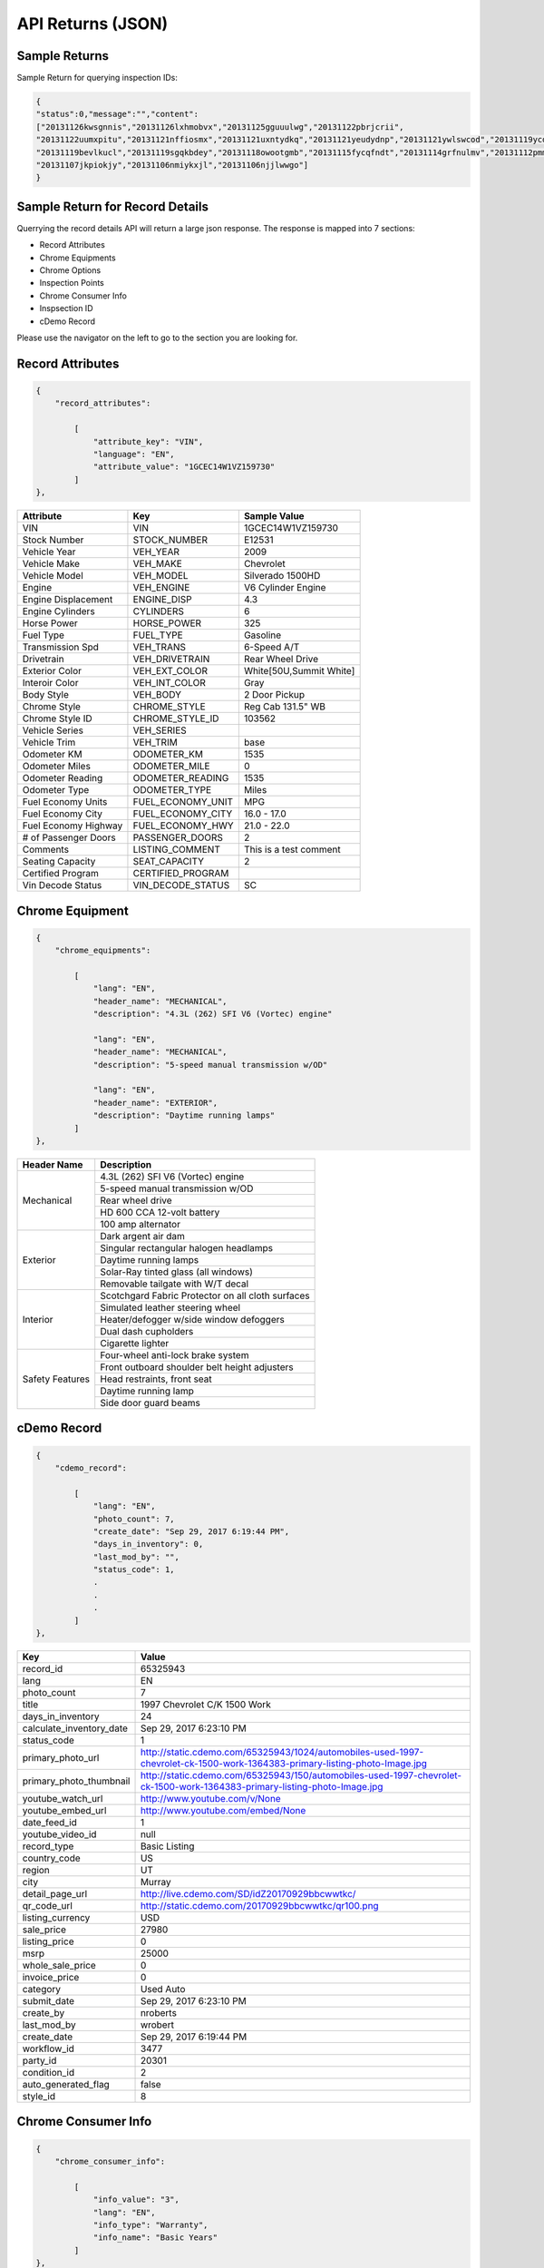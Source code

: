 ===================
API Returns (JSON)
===================

Sample Returns
===============

Sample Return for querying inspection IDs:

.. code-block:: json

    {
    "status":0,"message":"","content":
    ["20131126kwsgnnis","20131126lxhmobvx","20131125gguuulwg","20131122pbrjcrii",
    "20131122uumxpitu","20131121nffiosmx","20131121uxntydkq","20131121yeudydnp","20131121ywlswcod","20131119ycdkfoyq",
    "20131119bevlkucl","20131119sgqkbdey","20131118owootgmb","20131115fycqfndt","20131114grfnulmv","20131112pmmwutyb",
    "20131107jkpiokjy","20131106nmiykxjl","20131106njjlwwgo"]
    }


Sample Return for Record Details
==========================================

Querrying the record details API will return a large json response. The response is mapped into 7 sections:

- Record Attributes
- Chrome Equipments
- Chrome Options
- Inspection Points
- Chrome Consumer Info
- Inspsection ID
- cDemo Record

Please use the navigator on the left to go to the section you are looking for.

Record Attributes
==================

.. code-block:: json

    {
        "record_attributes":

            [
                "attribute_key": "VIN",
                "language": "EN",
                "attribute_value": "1GCEC14W1VZ159730"
            ]
    },



+---------------------+------------------------------------+-------------------------------------+
| **Attribute**       | **Key**                            | **Sample Value**                    |
+---------------------+------------------------------------+-------------------------------------+
| VIN                 | VIN                                | 1GCEC14W1VZ159730                   |
+---------------------+------------------------------------+-------------------------------------+
| Stock Number        | STOCK_NUMBER                       | E12531                              |
+---------------------+------------------------------------+-------------------------------------+
| Vehicle Year        | VEH_YEAR                           | 2009                                |
+---------------------+------------------------------------+-------------------------------------+
| Vehicle Make        | VEH_MAKE                           | Chevrolet                           |
+---------------------+------------------------------------+-------------------------------------+
| Vehicle Model       | VEH_MODEL                          | Silverado 1500HD                    |
+---------------------+------------------------------------+-------------------------------------+
| Engine              | VEH_ENGINE                         | V6 Cylinder Engine                  |
+---------------------+------------------------------------+-------------------------------------+
| Engine Displacement | ENGINE_DISP                        | 4.3                                 |
+---------------------+------------------------------------+-------------------------------------+
| Engine Cylinders    | CYLINDERS                          | 6                                   |
+---------------------+------------------------------------+-------------------------------------+
| Horse Power         | HORSE_POWER                        | 325                                 |
+---------------------+------------------------------------+-------------------------------------+
| Fuel Type           | FUEL_TYPE                          | Gasoline                            |
+---------------------+------------------------------------+-------------------------------------+
| Transmission Spd    | VEH_TRANS                          | 6-Speed A/T                         |
+---------------------+------------------------------------+-------------------------------------+
| Drivetrain          | VEH_DRIVETRAIN                     | Rear Wheel Drive                    |
+---------------------+------------------------------------+-------------------------------------+
| Exterior Color      | VEH_EXT_COLOR                      | White[50U,Summit White]             |
+---------------------+------------------------------------+-------------------------------------+
| Interoir Color      | VEH_INT_COLOR                      | Gray                                |
+---------------------+------------------------------------+-------------------------------------+
| Body Style          | VEH_BODY                           | 2 Door Pickup                       |
+---------------------+------------------------------------+-------------------------------------+
| Chrome Style        | CHROME_STYLE                       | Reg Cab 131.5\" WB                  |
+---------------------+------------------------------------+-------------------------------------+
| Chrome Style ID     | CHROME_STYLE_ID                    | 103562                              |
+---------------------+------------------------------------+-------------------------------------+
| Vehicle Series      | VEH_SERIES                         |                                     |
+---------------------+------------------------------------+-------------------------------------+
| Vehicle Trim        | VEH_TRIM                           | base                                |
+---------------------+------------------------------------+-------------------------------------+
| Odometer KM         | ODOMETER_KM                        | 1535                                |
+---------------------+------------------------------------+-------------------------------------+
| Odometer Miles      | ODOMETER_MILE                      | 0                                   |
+---------------------+------------------------------------+-------------------------------------+
| Odometer Reading    | ODOMETER_READING                   | 1535                                |
+---------------------+------------------------------------+-------------------------------------+
| Odometer Type       | ODOMETER_TYPE                      | Miles                               |
+---------------------+------------------------------------+-------------------------------------+
| Fuel Economy Units  | FUEL_ECONOMY_UNIT                  | MPG                                 |
+---------------------+------------------------------------+-------------------------------------+
| Fuel Economy City   | FUEL_ECONOMY_CITY                  | 16.0 - 17.0                         |
+---------------------+------------------------------------+-------------------------------------+
| Fuel Economy Highway| FUEL_ECONOMY_HWY                   | 21.0 - 22.0                         |
+---------------------+------------------------------------+-------------------------------------+
| # of Passenger Doors| PASSENGER_DOORS                    | 2                                   |
+---------------------+------------------------------------+-------------------------------------+
| Comments            | LISTING_COMMENT                    | This is a test comment              |
+---------------------+------------------------------------+-------------------------------------+
| Seating Capacity    | SEAT_CAPACITY                      | 2                                   |
+---------------------+------------------------------------+-------------------------------------+
| Certified Program   | CERTIFIED_PROGRAM                  |                                     |
+---------------------+------------------------------------+-------------------------------------+
| Vin Decode Status   | VIN_DECODE_STATUS                  | SC                                  |
+---------------------+------------------------------------+-------------------------------------+


Chrome Equipment
==================

.. code-block:: json

    {
        "chrome_equipments":

            [
                "lang": "EN",
                "header_name": "MECHANICAL",
                "description": "4.3L (262) SFI V6 (Vortec) engine"

                "lang": "EN",
                "header_name": "MECHANICAL",
                "description": "5-speed manual transmission w/OD"

                "lang": "EN",
                "header_name": "EXTERIOR",
                "description": "Daytime running lamps"
            ]
    },

+---------------------+-------------------------------------------------------+
| **Header Name**     | **Description**                                       |
+---------------------+-------------------------------------------------------+
| Mechanical          | 4.3L (262) SFI V6 (Vortec) engine                     |
+                     +-------------------------------------------------------+
|                     | 5-speed manual transmission w/OD                      |
+                     +-------------------------------------------------------+
|                     | Rear wheel drive                                      |
+                     +-------------------------------------------------------+
|                     | HD 600 CCA 12-volt battery                            |
+                     +-------------------------------------------------------+
|                     | 100 amp alternator                                    |
+---------------------+-------------------------------------------------------+
| Exterior            | Dark argent air dam                                   |
+                     +-------------------------------------------------------+
|                     | Singular rectangular halogen headlamps                |
+                     +-------------------------------------------------------+
|                     | Daytime running lamps                                 |
+                     +-------------------------------------------------------+
|                     | Solar-Ray tinted glass (all windows)                  |
+                     +-------------------------------------------------------+
|                     | Removable tailgate with W/T decal                     |
+---------------------+-------------------------------------------------------+
| Interior            | Scotchgard Fabric Protector on all cloth surfaces     |
+                     +-------------------------------------------------------+
|                     | Simulated leather steering wheel                      |
+                     +-------------------------------------------------------+
|                     | Heater/defogger w/side window defoggers               |
+                     +-------------------------------------------------------+
|                     | Dual dash cupholders                                  |
+                     +-------------------------------------------------------+
|                     | Cigarette lighter                                     |
+---------------------+-------------------------------------------------------+
| Safety Features     | Four-wheel anti-lock brake system                     |
+                     +-------------------------------------------------------+
|                     | Front outboard shoulder belt height adjusters         |
+                     +-------------------------------------------------------+
|                     | Head restraints, front seat                           |
+                     +-------------------------------------------------------+
|                     | Daytime running lamp                                  |
+                     +-------------------------------------------------------+
|                     | Side door guard beams                                 |
+---------------------+-------------------------------------------------------+

cDemo Record
==================

.. code-block:: json

    {
        "cdemo_record":

            [
                "lang": "EN",
                "photo_count": 7,
                "create_date": "Sep 29, 2017 6:19:44 PM",
                "days_in_inventory": 0,
                "last_mod_by": "",
                "status_code": 1,
                .
                .
                .
            ]
    },

+-------------------------------+---------------------------------------------------------------------------------------------------------------------------------+
| **Key**                       | **Value**                                                                                                                       |
+-------------------------------+---------------------------------------------------------------------------------------------------------------------------------+
| record_id                     | 65325943                                                                                                                        |
+-------------------------------+---------------------------------------------------------------------------------------------------------------------------------+
| lang                          | EN                                                                                                                              |
+-------------------------------+---------------------------------------------------------------------------------------------------------------------------------+
| photo_count                   | 7                                                                                                                               |
+-------------------------------+---------------------------------------------------------------------------------------------------------------------------------+
| title                         | 1997 Chevrolet C/K 1500 Work                                                                                                    |
+-------------------------------+---------------------------------------------------------------------------------------------------------------------------------+
| days_in_inventory             | 24                                                                                                                              |
+-------------------------------+---------------------------------------------------------------------------------------------------------------------------------+
| calculate_inventory_date      | Sep 29, 2017 6:23:10 PM                                                                                                         |
+-------------------------------+---------------------------------------------------------------------------------------------------------------------------------+
| status_code                   | 1                                                                                                                               |
+-------------------------------+---------------------------------------------------------------------------------------------------------------------------------+
| primary_photo_url             | http://static.cdemo.com/65325943/1024/automobiles-used-1997-chevrolet-ck-1500-work-1364383-primary-listing-photo-Image.jpg      |
+-------------------------------+---------------------------------------------------------------------------------------------------------------------------------+
| primary_photo_thumbnail       | http://static.cdemo.com/65325943/150/automobiles-used-1997-chevrolet-ck-1500-work-1364383-primary-listing-photo-Image.jpg       |
+-------------------------------+---------------------------------------------------------------------------------------------------------------------------------+
| youtube_watch_url             | http://www.youtube.com/v/None                                                                                                   |
+-------------------------------+---------------------------------------------------------------------------------------------------------------------------------+
| youtube_embed_url             | http://www.youtube.com/embed/None                                                                                               |
+-------------------------------+---------------------------------------------------------------------------------------------------------------------------------+
| date_feed_id                  | 1                                                                                                                               |
+-------------------------------+---------------------------------------------------------------------------------------------------------------------------------+
| youtube_video_id              | null                                                                                                                            |
+-------------------------------+---------------------------------------------------------------------------------------------------------------------------------+
| record_type                   | Basic Listing                                                                                                                   |
+-------------------------------+---------------------------------------------------------------------------------------------------------------------------------+
| country_code                  | US                                                                                                                              |
+-------------------------------+---------------------------------------------------------------------------------------------------------------------------------+
| region                        | UT                                                                                                                              |
+-------------------------------+---------------------------------------------------------------------------------------------------------------------------------+
| city                          | Murray                                                                                                                          |
+-------------------------------+---------------------------------------------------------------------------------------------------------------------------------+
| detail_page_url               | http://live.cdemo.com/SD/idZ20170929bbcwwtkc/                                                                                   |
+-------------------------------+---------------------------------------------------------------------------------------------------------------------------------+
| qr_code_url                   | http://static.cdemo.com/20170929bbcwwtkc/qr100.png                                                                              |
+-------------------------------+---------------------------------------------------------------------------------------------------------------------------------+
| listing_currency              | USD                                                                                                                             |
+-------------------------------+---------------------------------------------------------------------------------------------------------------------------------+
| sale_price                    | 27980                                                                                                                           |
+-------------------------------+---------------------------------------------------------------------------------------------------------------------------------+
| listing_price                 | 0                                                                                                                               |
+-------------------------------+---------------------------------------------------------------------------------------------------------------------------------+
| msrp                          | 25000                                                                                                                           |
+-------------------------------+---------------------------------------------------------------------------------------------------------------------------------+
| whole_sale_price              | 0                                                                                                                               |
+-------------------------------+---------------------------------------------------------------------------------------------------------------------------------+
| invoice_price                 | 0                                                                                                                               |
+-------------------------------+---------------------------------------------------------------------------------------------------------------------------------+
| category                      | Used Auto                                                                                                                       |
+-------------------------------+---------------------------------------------------------------------------------------------------------------------------------+
| submit_date                   | Sep 29, 2017 6:23:10 PM                                                                                                         |
+-------------------------------+---------------------------------------------------------------------------------------------------------------------------------+
| create_by                     | nroberts                                                                                                                        |
+-------------------------------+---------------------------------------------------------------------------------------------------------------------------------+
| last_mod_by                   | wrobert                                                                                                                         |
+-------------------------------+---------------------------------------------------------------------------------------------------------------------------------+
| create_date                   | Sep 29, 2017 6:19:44 PM                                                                                                         |
+-------------------------------+---------------------------------------------------------------------------------------------------------------------------------+
| workflow_id                   | 3477                                                                                                                            |
+-------------------------------+---------------------------------------------------------------------------------------------------------------------------------+
| party_id                      | 20301                                                                                                                           |
+-------------------------------+---------------------------------------------------------------------------------------------------------------------------------+
| condition_id                  | 2                                                                                                                               |
+-------------------------------+---------------------------------------------------------------------------------------------------------------------------------+
| auto_generated_flag           | false                                                                                                                           |
+-------------------------------+---------------------------------------------------------------------------------------------------------------------------------+
| style_id                      | 8                                                                                                                               |
+-------------------------------+---------------------------------------------------------------------------------------------------------------------------------+


Chrome Consumer Info
======================

.. code-block:: json

    {
        "chrome_consumer_info":

            [
                "info_value": "3",
                "lang": "EN",
                "info_type": "Warranty",
                "info_name": "Basic Years"
            ]
    },


+---------------------+------------------------------------+---------------------------------------------------------------------------------+
| **Info Type**       | **Info Name**                      | **Info Value**                                                                  |
+---------------------+------------------------------------+---------------------------------------------------------------------------------+
| Warranty            | Basic Years                        | 3                                                                               |
+---------------------+------------------------------------+---------------------------------------------------------------------------------+
| Warranty            | Basic Miles/km                     | 36,000                                                                          |
+---------------------+------------------------------------+---------------------------------------------------------------------------------+
| Warranty            | Basic Note                         | No Deductible Supplemental Inflatable Restraint - 3 years/36,000 miles          |
+---------------------+------------------------------------+---------------------------------------------------------------------------------+
| Warranty            | Emissions Note                     | Emission component coverage - Varies by geographical region.                    |
+---------------------+------------------------------------+---------------------------------------------------------------------------------+
| Warranty            | Roadside Assistance Note           | Roadside Basic Care Assistance Program includes -  Toll Free Assistance #       |
| Warranty            | Basic Years                        | 1-800-CHEV-USA Free Towing to nearest Chevy Dealer Reasonable cost Wrecker...   |
+---------------------+------------------------------------+---------------------------------------------------------------------------------+


Chrome Options
======================

Client_confirmed, pkg_flag, installed-flag and standard_flag will always be true/false answers.


.. code-block:: json

    {
        "chrome_options":

            [
                "lang": "EN",
                "client_confirmed": false,
                "header_name": "BODY CODE",
                "description": "FLEETSIDE BODY",
                "pkg_includes": "",
                "pkg_flag": false,
                "installed_flag": false,
                "standard_flag": true
            ]
    },

+-------------------------------+------------------------------------------------+-------------------------------------+
| **Header Name**               | **Description**                                | **Package Includes**                |
+-------------------------------+------------------------------------------------+-------------------------------------+
| BODY CODE                     | FLEETSIDE BODY                                 |                                     |
+-------------------------------+------------------------------------------------+-------------------------------------+
| MODEL OPTION                  | WORK TRUCK PKG                                 |                                     |
+-------------------------------+------------------------------------------------+-------------------------------------+
| GVWR                          | 6100# GVWR                                     |                                     |
+-------------------------------+------------------------------------------------+-------------------------------------+
| EMISSIONS                     | FEDERAL EMISSIONS                              |                                     |
+                               +------------------------------------------------+-------------------------------------+
|                               | NEW YORK/MASSACHUSETTS EMISSIONS               |                                     |
+                               +------------------------------------------------+-------------------------------------+
|                               | CALIFORNIA EMISSIONS                           |                                     |
+                               +------------------------------------------------+-------------------------------------+
|                               | FEDERAL EMISSION OVERRIDE                      |                                     |
+-------------------------------+------------------------------------------------+-------------------------------------+
| ENGINE                        | 4.3L (262) SFI V6 (VORTEC) ENGINE              |                                     |
+-------------------------------+------------------------------------------------+-------------------------------------+
| TRANSMISSION                  | 5-SPEED MANUAL TRANSMISSION W/OD               |                                     |
+-------------------------------+------------------------------------------------+-------------------------------------+
| DIFFERENTIAL                  | LOCKING DIFFERENTIAL NOT DESIRED               |                                     |
+                               +------------------------------------------------+-------------------------------------+
|                               | LOCKING DIFFERENTIAL                           |                                     |
+-------------------------------+------------------------------------------------+-------------------------------------+
| AXLE                          | 3.08 AXLE RATIO                                |                                     |
+                               +------------------------------------------------+-------------------------------------+
|                               | 3.42 AXLE RATIO                                |                                     |
+-------------------------------+------------------------------------------------+-------------------------------------+
| DECOR                         | WORK TRUCK DECOR                               | -inc: base vehicle only             |
+-------------------------------+------------------------------------------------+-------------------------------------+
| PREFERRED EQUIPMENT GROUP     | PREFERRED EQUIPMENT GROUP 1                    | -inc: work truck decor              |
+                               +------------------------------------------------+-------------------------------------+
|                               | 1SW PREFERRED EQUIPMENT GROUP SAVINGS          |                                     |
+-------------------------------+------------------------------------------------+-------------------------------------+
| FRONT TIRES                   | P235/75R15 SBR BSW ALL-SEASON FRONT TIRES      |                                     |
+-------------------------------+------------------------------------------------+-------------------------------------+
| REAR TIRES                    | P235/75R15 SBR BSW ALL-SEASON REAR TIRES       |                                     |
+-------------------------------+------------------------------------------------+-------------------------------------+
| SPARE TIRE                    | P235/75R15 SBR BSW ALL-SEASON SPARE TIRE       |                                     |
+-------------------------------+------------------------------------------------+-------------------------------------+
